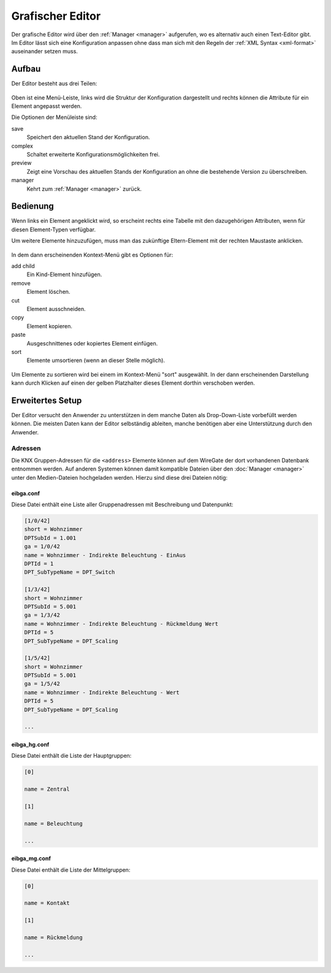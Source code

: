 .. _editor:

Grafischer Editor
=================

Der grafische Editor wird über den :ref:`Manager <manager>` aufgerufen, wo es
alternativ auch einen Text-Editor gibt. Im Editor lässt sich eine Konfiguration
anpassen ohne dass man sich mit den Regeln der :ref:`XML Syntax <xml-format>`
auseinander setzen muss.

Aufbau
------

Der Editor besteht aus drei Teilen:

.. figure:: _static/editor.png

Oben ist eine Menü-Leiste, links wird die Struktur der Konfiguration dargestellt
und rechts können die Attribute für ein Element angepasst werden.

Die Optionen der Menüleiste sind:

save
  Speichert den aktuellen Stand der Konfiguration.

complex
  Schaltet erweiterte Konfigurationsmöglichkeiten frei.

preview
  Zeigt eine Vorschau des aktuellen Stands der Konfiguration an ohne die
  bestehende Version zu überschreiben.

manager
  Kehrt zum :ref:`Manager <manager>` zurück.

Bedienung
---------

Wenn links ein Element angeklickt wird, so erscheint rechts eine Tabelle mit den
dazugehörigen Attributen, wenn für diesen Element-Typen verfügbar.

Um weitere Elemente hinzuzufügen, muss man das zukünftige Eltern-Element mit
der rechten Maustaste anklicken.

.. figure:: _static/editor_node_right_click.png

In dem dann erscheinenden Kontext-Menü gibt es Optionen für:

add child
  Ein Kind-Element hinzufügen.

remove
  Element löschen.

cut
  Element ausschneiden.

copy
  Element kopieren.

paste
  Ausgeschnittenes oder kopiertes Element einfügen.

sort
  Elemente umsortieren (wenn an dieser Stelle möglich).

.. figure:: _static/editor_sort.png

Um Elemente zu sortieren wird bei einem im Kontext-Menü "sort" ausgewählt. In
der dann erscheinenden Darstellung kann durch Klicken auf einen der gelben
Platzhalter dieses Element dorthin verschoben werden.

Erweitertes Setup
-----------------

Der Editor versucht den Anwender zu unterstützen in dem manche Daten als
Drop-Down-Liste vorbefüllt werden können. Die meisten Daten kann der Editor
selbständig ableiten, manche benötigen aber eine Unterstützung durch den Anwender.

Adressen
^^^^^^^^

Die KNX Gruppen-Adressen für die ``<address>`` Elemente können auf dem
WireGate der dort vorhandenen Datenbank entnommen werden. Auf anderen Systemen
können damit kompatible Dateien über den :doc:`Manager <manager>` unter den
Medien-Dateien hochgeladen werden. Hierzu sind diese drei Dateien nötig:

eibga.conf
""""""""""

Diese Datei enthält eine Liste aller Gruppenadressen mit Beschreibung und
Datenpunkt:

.. code-block:: ini

    [1/0/42]
    short = Wohnzimmer
    DPTSubId = 1.001
    ga = 1/0/42
    name = Wohnzimmer - Indirekte Beleuchtung - EinAus
    DPTId = 1
    DPT_SubTypeName = DPT_Switch

    [1/3/42]
    short = Wohnzimmer
    DPTSubId = 5.001
    ga = 1/3/42
    name = Wohnzimmer - Indirekte Beleuchtung - Rückmeldung Wert
    DPTId = 5
    DPT_SubTypeName = DPT_Scaling

    [1/5/42]
    short = Wohnzimmer
    DPTSubId = 5.001
    ga = 1/5/42
    name = Wohnzimmer - Indirekte Beleuchtung - Wert
    DPTId = 5
    DPT_SubTypeName = DPT_Scaling

    ...

eibga_hg.conf
"""""""""""""

Diese Datei enthält die Liste der Hauptgruppen:

.. code-block:: ini

    [0]

    name = Zentral

    [1]

    name = Beleuchtung

    ...

eibga_mg.conf
"""""""""""""

Diese Datei enthält die Liste der Mittelgruppen:

.. code-block:: ini

    [0]

    name = Kontakt

    [1]

    name = Rückmeldung

    ...
